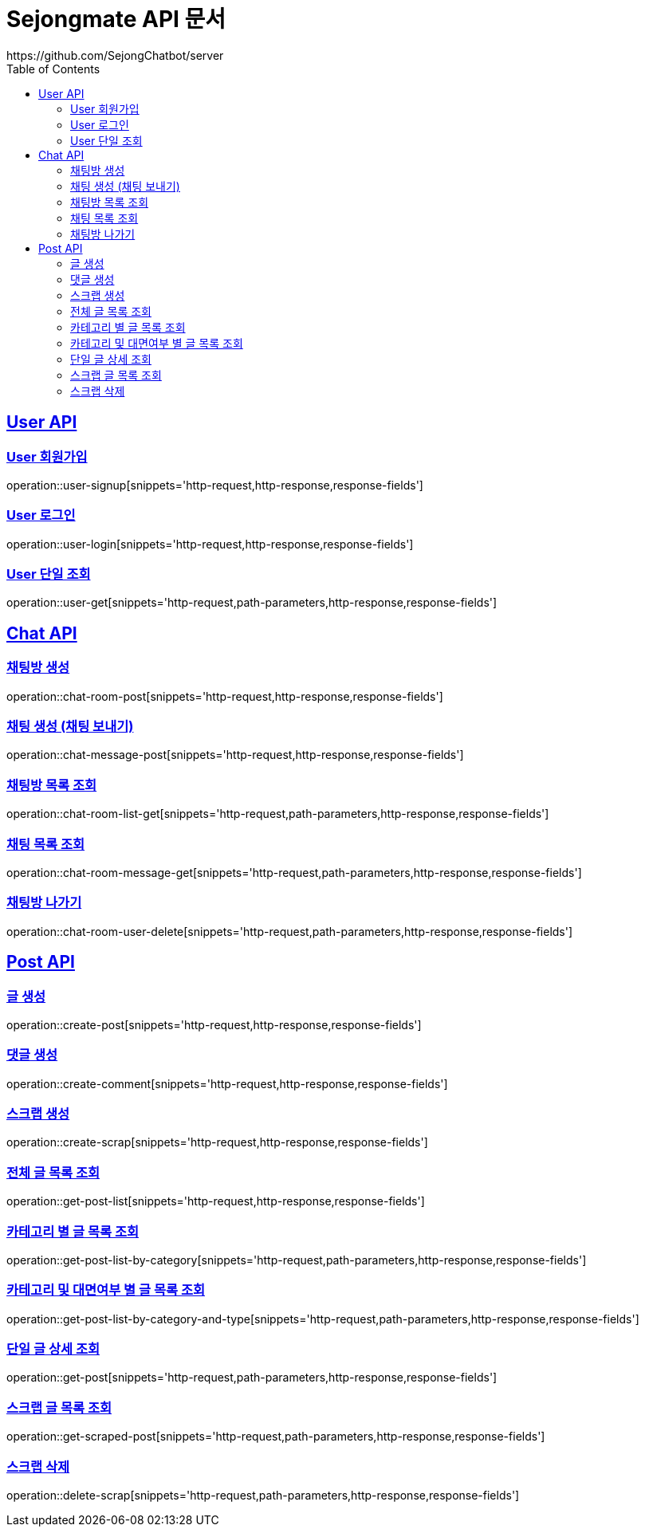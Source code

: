 = Sejongmate API 문서
https://github.com/SejongChatbot/server
:doctype: book
:icons: font
:source-highlighter: highlightjs // 문서에 표기되는 코드들의 하이라이팅을 highlightjs를 사용
:toc: left // toc (Table Of Contents)를 문서의 좌측에 두기
:toclevels: 2
:sectlinks:

[[User-API]]
== User API


[[User-회원가입]]
=== User 회원가입
operation::user-signup[snippets='http-request,http-response,response-fields']


[[User-로그인]]
=== User 로그인
operation::user-login[snippets='http-request,http-response,response-fields']


[[User-단일-조회]]
=== User 단일 조회
operation::user-get[snippets='http-request,path-parameters,http-response,response-fields']



[[Chat-API]]
== Chat API


[[Chat-채팅방-생성]]
=== 채팅방 생성
operation::chat-room-post[snippets='http-request,http-response,response-fields']


[[Chat-채팅-생성]]
=== 채팅 생성 (채팅 보내기)
operation::chat-message-post[snippets='http-request,http-response,response-fields']


[[Chat-채팅방-목록-조회]]
=== 채팅방 목록 조회
operation::chat-room-list-get[snippets='http-request,path-parameters,http-response,response-fields']


[[Chat-채팅-목록-조회]]
=== 채팅 목록 조회
operation::chat-room-message-get[snippets='http-request,path-parameters,http-response,response-fields']


[[Chat-채팅방-나가기]]
=== 채팅방 나가기
operation::chat-room-user-delete[snippets='http-request,path-parameters,http-response,response-fields']


[[Post-API]]
== Post API


[[Post-글-생성]]
=== 글 생성
operation::create-post[snippets='http-request,http-response,response-fields']


[[Post-댓글-생성]]
=== 댓글 생성
operation::create-comment[snippets='http-request,http-response,response-fields']


[[Post-스크랩-생성]]
=== 스크랩 생성
operation::create-scrap[snippets='http-request,http-response,response-fields']

[[Post-전체-글-목록-조회]]
=== 전체 글 목록 조회
operation::get-post-list[snippets='http-request,http-response,response-fields']

[[Post-카테고리-별-글-목록-조회]]
=== 카테고리 별 글 목록 조회
operation::get-post-list-by-category[snippets='http-request,path-parameters,http-response,response-fields']

[[Post-카테고리-및-대면여부-별-글-목록-조회]]
=== 카테고리 및 대면여부 별 글 목록 조회
operation::get-post-list-by-category-and-type[snippets='http-request,path-parameters,http-response,response-fields']

[[Post-단일-글-상세-조회]]
=== 단일 글 상세 조회
operation::get-post[snippets='http-request,path-parameters,http-response,response-fields']

[[Post-스크랩-글-목록-조회]]
=== 스크랩 글 목록 조회
operation::get-scraped-post[snippets='http-request,path-parameters,http-response,response-fields']

[[Post-스크랩-삭제]]
=== 스크랩 삭제
operation::delete-scrap[snippets='http-request,path-parameters,http-response,response-fields']



